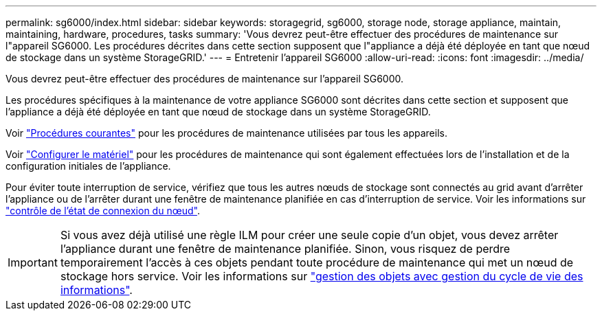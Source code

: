---
permalink: sg6000/index.html 
sidebar: sidebar 
keywords: storagegrid, sg6000, storage node, storage appliance, maintain, maintaining, hardware, procedures, tasks 
summary: 'Vous devrez peut-être effectuer des procédures de maintenance sur l"appareil SG6000. Les procédures décrites dans cette section supposent que l"appliance a déjà été déployée en tant que nœud de stockage dans un système StorageGRID.' 
---
= Entretenir l'appareil SG6000
:allow-uri-read: 
:icons: font
:imagesdir: ../media/


[role="lead"]
Vous devrez peut-être effectuer des procédures de maintenance sur l'appareil SG6000.

Les procédures spécifiques à la maintenance de votre appliance SG6000 sont décrites dans cette section et supposent que l'appliance a déjà été déployée en tant que nœud de stockage dans un système StorageGRID.

Voir link:../commonhardware/index.html["Procédures courantes"] pour les procédures de maintenance utilisées par tous les appareils.

Voir link:../installconfig/configuring-hardware.html["Configurer le matériel"] pour les procédures de maintenance qui sont également effectuées lors de l'installation et de la configuration initiales de l'appliance.

Pour éviter toute interruption de service, vérifiez que tous les autres nœuds de stockage sont connectés au grid avant d'arrêter l'appliance ou de l'arrêter durant une fenêtre de maintenance planifiée en cas d'interruption de service. Voir les informations sur link:../monitor/monitoring-system-health.html#monitor-node-connection-states["contrôle de l'état de connexion du nœud"].


IMPORTANT: Si vous avez déjà utilisé une règle ILM pour créer une seule copie d'un objet, vous devez arrêter l'appliance durant une fenêtre de maintenance planifiée. Sinon, vous risquez de perdre temporairement l'accès à ces objets pendant toute procédure de maintenance qui met un nœud de stockage hors service. Voir les informations sur link:../ilm/index.html["gestion des objets avec gestion du cycle de vie des informations"].

